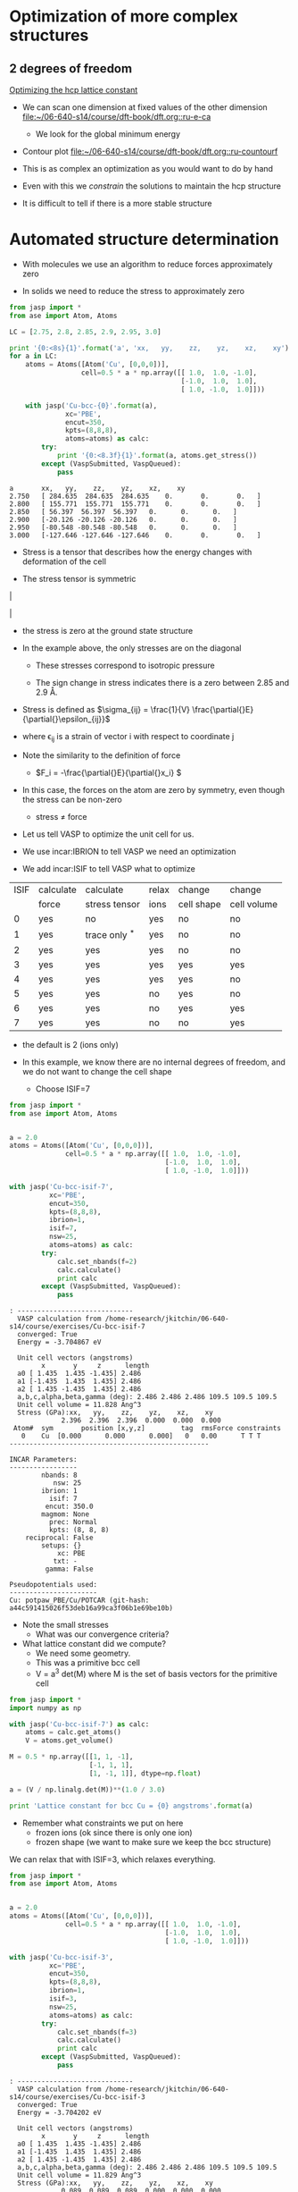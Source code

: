 * Optimization of more complex structures

** 2 degrees of freedom
[[file:/home-research/jkitchin/06-640-s14/course/dft-book/dft.org::*Optimizing%20the%20hcp%20lattice%20constant][Optimizing the hcp lattice constant]]

- We can scan one dimension at fixed values of the other dimension [[file:/home-research/jkitchin/06-640-s14/course/dft-book/dft.org::ru-e-ca][file:~/06-640-s14/course/dft-book/dft.org::ru-e-ca]]
  - We look for the global minimum energy

- Contour plot [[file:/home-research/jkitchin/06-640-s14/course/dft-book/dft.org::ru-countourf][file:~/06-640-s14/course/dft-book/dft.org::ru-countourf]]

- This is as complex an optimization as you would want to do by hand

- Even with this we /constrain/ the solutions to maintain the hcp structure

- It is difficult to tell if there is a more stable structure

* Automated structure determination
- With molecules we use an algorithm to reduce forces approximately zero

- In solids we need to reduce the stress to approximately zero

#+BEGIN_SRC python :results output :exports both
from jasp import *
from ase import Atom, Atoms

LC = [2.75, 2.8, 2.85, 2.9, 2.95, 3.0]

print '{0:<8s}{1}'.format('a', 'xx,   yy,    zz,    yz,    xz,    xy')
for a in LC:
    atoms = Atoms([Atom('Cu', [0,0,0])],
                  cell=0.5 * a * np.array([[ 1.0,  1.0, -1.0],
                                           [-1.0,  1.0,  1.0],
                                           [ 1.0, -1.0,  1.0]]))

    with jasp('Cu-bcc-{0}'.format(a),
              xc='PBE',
              encut=350,
              kpts=(8,8,8),
              atoms=atoms) as calc:
        try:
            print '{0:<8.3f}{1}'.format(a, atoms.get_stress())
        except (VaspSubmitted, VaspQueued):
            pass
#+END_SRC

#+RESULTS:
: a       xx,   yy,    zz,    yz,    xz,    xy
: 2.750   [ 284.635  284.635  284.635    0.       0.       0.   ]
: 2.800   [ 155.771  155.771  155.771    0.       0.       0.   ]
: 2.850   [ 56.397  56.397  56.397   0.      0.      0.   ]
: 2.900   [-20.126 -20.126 -20.126   0.      0.      0.   ]
: 2.950   [-80.548 -80.548 -80.548   0.      0.      0.   ]
: 3.000   [-127.646 -127.646 -127.646    0.       0.       0.   ]

- Stress is a tensor that describes how the energy changes with deformation of the cell

- The stress tensor is symmetric

\left |
\begin{array}{ccc}
s_{xx} & s_{xy} & s_{xz} \
s_{xy} & s_{yy} & s_{yz} \
s_{xz} & s_{yz} & s_{zz}
\end{array}
\right |

- the stress is zero at the ground state structure

- In the example above, the only stresses are on the diagonal

  - These stresses correspond to isotropic pressure

  - The sign change in stress indicates there is a zero between 2.85 and 2.9 \AA.

- Stress is defined as \(\sigma_{ij} = \frac{1}{V} \frac{\partial{}E}{\partial{}\epsilon_{ij}}\)
- where \epsilon_{ij} is a strain of vector i with respect to coordinate j

- Note the similarity to the definition of force
 - \(F_i = -\frac{\partial{}E}{\partial{}x_i} \)

- In this case, the forces on the atom are zero by symmetry, even though the stress can be non-zero
  - stress \ne force

- Let us tell VASP to optimize the unit cell for us.

- We use incar:IBRION to tell VASP we need an optimization

- We add incar:ISIF to tell VASP what to optimize


| ISIF | calculate | calculate       | relax | change     | change      |
|      | force     | stress tensor   | ions  | cell shape | cell volume |
|------+-----------+-----------------+-------+------------+-------------|
|    0 | yes       | no              | yes   | no         | no          |
|    1 | yes       | trace only $^*$ | yes   | no         | no          |
|    2 | yes       | yes             | yes   | no         | no          |
|    3 | yes       | yes             | yes   | yes        | yes         |
|    4 | yes       | yes             | yes   | yes        | no          |
|    5 | yes       | yes             | no    | yes        | no          |
|    6 | yes       | yes             | no    | yes        | yes         |
|    7 | yes       | yes             | no    | no         | yes         |


- the default is 2 (ions only)

- In this example, we know there are no internal degrees of freedom, and we do not want to change the cell shape
  - Choose ISIF=7

#+BEGIN_SRC python :results output :exports both
from jasp import *
from ase import Atom, Atoms


a = 2.0
atoms = Atoms([Atom('Cu', [0,0,0])],
              cell=0.5 * a * np.array([[ 1.0,  1.0, -1.0],
                                       [-1.0,  1.0,  1.0],
                                       [ 1.0, -1.0,  1.0]]))

with jasp('Cu-bcc-isif-7',
          xc='PBE',
          encut=350,
          kpts=(8,8,8),
          ibrion=1,
          isif=7,
          nsw=25,
          atoms=atoms) as calc:
        try:
            calc.set_nbands(f=2)
            calc.calculate()
            print calc
        except (VaspSubmitted, VaspQueued):
            pass
#+END_SRC

#+RESULTS:
#+begin_example
: -----------------------------
  VASP calculation from /home-research/jkitchin/06-640-s14/course/exercises/Cu-bcc-isif-7
  converged: True
  Energy = -3.704867 eV

  Unit cell vectors (angstroms)
        x       y     z      length
  a0 [ 1.435  1.435 -1.435] 2.486
  a1 [-1.435  1.435  1.435] 2.486
  a2 [ 1.435 -1.435  1.435] 2.486
  a,b,c,alpha,beta,gamma (deg): 2.486 2.486 2.486 109.5 109.5 109.5
  Unit cell volume = 11.828 Ang^3
  Stress (GPa):xx,   yy,    zz,    yz,    xz,    xy
             2.396  2.396  2.396  0.000  0.000  0.000
 Atom#  sym       position [x,y,z]         tag  rmsForce constraints
   0    Cu  [0.000      0.000      0.000]   0   0.00      T T T
--------------------------------------------------

INCAR Parameters:
-----------------
        nbands: 8
           nsw: 25
        ibrion: 1
          isif: 7
         encut: 350.0
        magmom: None
          prec: Normal
          kpts: (8, 8, 8)
    reciprocal: False
        setups: {}
            xc: PBE
           txt: -
         gamma: False

Pseudopotentials used:
----------------------
Cu: potpaw_PBE/Cu/POTCAR (git-hash: a44c591415026f53deb16a99ca3f06b1e69be10b)
#+end_example

- Note the small stresses
  - What was our convergence criteria?

- What lattice constant did we compute?
  - We need some geometry.
  - This was a primitive bcc cell
  - V = a^3 det(M) where M is the set of basis vectors for the primitive cell

#+BEGIN_SRC python
from jasp import *
import numpy as np

with jasp('Cu-bcc-isif-7') as calc:
    atoms = calc.get_atoms()
    V = atoms.get_volume()

M = 0.5 * np.array([[1, 1, -1],
                    [-1, 1, 1],
                    [1, -1, 1]], dtype=np.float)

a = (V / np.linalg.det(M))**(1.0 / 3.0)

print 'Lattice constant for bcc Cu = {0} angstroms'.format(a)
#+END_SRC

#+RESULTS:
: Lattice constant for bcc Cu = 2.87067570541 angstroms

- Remember what constraints we put on here
  - frozen ions (ok since there is only one ion)
  - frozen shape (we want to make sure we keep the bcc structure)

We can relax that with ISIF=3, which relaxes everything.

#+BEGIN_SRC python :results output :exports both
from jasp import *
from ase import Atom, Atoms


a = 2.0
atoms = Atoms([Atom('Cu', [0,0,0])],
              cell=0.5 * a * np.array([[ 1.0,  1.0, -1.0],
                                       [-1.0,  1.0,  1.0],
                                       [ 1.0, -1.0,  1.0]]))

with jasp('Cu-bcc-isif-3',
          xc='PBE',
          encut=350,
          kpts=(8,8,8),
          ibrion=1,
          isif=3,
          nsw=25,
          atoms=atoms) as calc:
        try:
            calc.set_nbands(f=3)
            calc.calculate()
            print calc
        except (VaspSubmitted, VaspQueued):
            pass
#+END_SRC

#+RESULTS:
#+begin_example
: -----------------------------
  VASP calculation from /home-research/jkitchin/06-640-s14/course/exercises/Cu-bcc-isif-3
  converged: True
  Energy = -3.704202 eV

  Unit cell vectors (angstroms)
        x       y     z      length
  a0 [ 1.435  1.435 -1.435] 2.486
  a1 [-1.435  1.435  1.435] 2.486
  a2 [ 1.435 -1.435  1.435] 2.486
  a,b,c,alpha,beta,gamma (deg): 2.486 2.486 2.486 109.5 109.5 109.5
  Unit cell volume = 11.829 Ang^3
  Stress (GPa):xx,   yy,    zz,    yz,    xz,    xy
             0.089  0.089  0.089  0.000  0.000  0.000
 Atom#  sym       position [x,y,z]         tag  rmsForce constraints
   0    Cu  [0.000      0.000      0.000]   0   0.00      T T T
--------------------------------------------------

INCAR Parameters:
-----------------
        nbands: 9
           nsw: 25
        ibrion: 1
          isif: 3
         encut: 350.0
        magmom: None
          prec: Normal
          kpts: (8, 8, 8)
    reciprocal: False
        setups: {}
            xc: PBE
           txt: -
         gamma: False

Pseudopotentials used:
----------------------
Cu: potpaw_PBE/Cu/POTCAR (git-hash: a44c591415026f53deb16a99ca3f06b1e69be10b)
#+end_example

- No change in structure. That indicates we are in a local minimum

* A more complicated example - TiO_2
[[file:/home-research/jkitchin/06-640-s14/course/dft-book/dft.org::*Complex%20structures%20with%20internal%20degrees%20of%20freedom][Complex structures with internal degrees of freedom]]

This is usually a multistep process

1. Find the volume (at constant shape, with relaxed ions) that minimizes the total energy ([[incar:ISIF][ISIF]]=2).
   - The goal here is to just get an idea of where the right volume is.
   - [[file:/home-research/jkitchin/06-640-s14/course/dft-book/dft.org::step-1][file:~/06-640-s14/course/dft-book/dft.org::step-1]]
   - You could directly use isif=7, but you do not get any information about how "well-behaved" the calculations are

2. Using the results from step 1 as a starting point, perform a set of calculations at constant volume around the minimum from step 1, but the shape and internal atom positions are allowed to change ([[incar:ISIF][ISIF]]=4).
   - [[file:/home-research/jkitchin/06-640-s14/course/dft-book/dft.org::step-2][file:~/06-640-s14/course/dft-book/dft.org::step-2]]


3. Finally, do a final calculation near the minimum energy allowing the volume to also change. ([[incar:ISIF][ISIF]]=3).
  - [[file:/home-research/jkitchin/06-640-s14/course/dft-book/dft.org::step-3][file:~/06-640-s14/course/dft-book/dft.org::step-3]]


- This is not foolproof for all structures
  - graphite does not behave well
  - The forces/stress out of the graphite plane are /very different/ than in the plane
  - isotropic expansion is not a good way to find optimal volume

- As with molecular geometry you need a good guess
